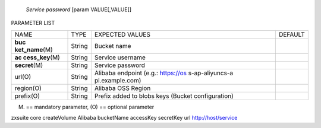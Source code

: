    *Service password* [param VALUE[,VALUE]]

PARAMETER LIST

+-----------------+-----------------+-----------------+-----------------+
| NAME            | TYPE            | EXPECTED VALUES | DEFAULT         |
+-----------------+-----------------+-----------------+-----------------+
| **buc           | String          | Bucket name     |                 |
| ket_name**\ (M) |                 |                 |                 |
+-----------------+-----------------+-----------------+-----------------+
| **ac            | String          | Service         |                 |
| cess_key**\ (M) |                 | username        |                 |
+-----------------+-----------------+-----------------+-----------------+
| **secret**\ (M) | String          | Service         |                 |
|                 |                 | password        |                 |
+-----------------+-----------------+-----------------+-----------------+
| url(O)          | String          | Alibaba         |                 |
|                 |                 | endpoint (e.g.: |                 |
|                 |                 | https://os      |                 |
|                 |                 | s-ap-aliyuncs-a |                 |
|                 |                 | pi.example.com) |                 |
+-----------------+-----------------+-----------------+-----------------+
| region(O)       | String          | Alibaba OSS     |                 |
|                 |                 | Region          |                 |
+-----------------+-----------------+-----------------+-----------------+
| prefix(O)       | String          | Prefix added to |                 |
|                 |                 | blobs keys      |                 |
|                 |                 | (Bucket         |                 |
|                 |                 | configuration)  |                 |
+-----------------+-----------------+-----------------+-----------------+

(M) == mandatory parameter, (O) == optional parameter

zxsuite core createVolume Alibaba bucketName accessKey secretKey url
http://host/service
